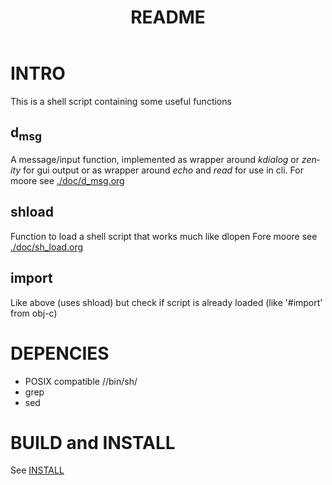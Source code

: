 #+TITLE: README 
#+LANGUAGE: en
* INTRO
This is a shell script containing some useful functions
** d_msg
A message/input function, implemented as wrapper around /kdialog/ or /zenity/ for gui 
output or as wrapper around /echo/ and /read/ for use in cli.
For moore see [[./doc/d_msg.org]]

** shload 
Function to load a shell script that works much like dlopen 
Fore moore see [[./doc/sh_load.org]]

** import 
Like above (uses shload) but check if script is already loaded (like '#import' from obj-c)

* DEPENCIES 
+ POSIX compatible //bin/sh/  
+ grep
+ sed


* BUILD and INSTALL 

See [[./INSTALL.org][INSTALL]]
